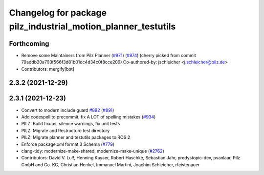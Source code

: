 ^^^^^^^^^^^^^^^^^^^^^^^^^^^^^^^^^^^^^^^^^^^^^^^^^^^^^^
Changelog for package pilz_industrial_motion_planner_testutils
^^^^^^^^^^^^^^^^^^^^^^^^^^^^^^^^^^^^^^^^^^^^^^^^^^^^^^

Forthcoming
-----------
* Remove some Maintainers from Pilz Planner (`#971 <https://github.com/vatanaksoytezer/moveit2/issues/971>`_) (`#974 <https://github.com/vatanaksoytezer/moveit2/issues/974>`_)
  (cherry picked from commit 79addb30a703f566f3d81b01dc4d34c0f8cce209)
  Co-authored-by: jschleicher <j.schleicher@pilz.de>
* Contributors: mergify[bot]

2.3.2 (2021-12-29)
------------------

2.3.1 (2021-12-23)
------------------
* Convert to modern include guard `#882 <https://github.com/ros-planning/moveit2/issues/882>`_ (`#891 <https://github.com/ros-planning/moveit2/issues/891>`_)
* Add codespell to precommit, fix A LOT of spelling mistakes (`#934 <https://github.com/ros-planning/moveit2/issues/934>`_)
* PILZ: Build fixups, silence warnings, fix unit tests
* PILZ: Migrate and Restructure test directory
* PILZ: Migrate planner and testutils packages to ROS 2
* Enforce package.xml format 3 Schema (`#779 <https://github.com/ros-planning/moveit2/issues/779>`_)
* clang-tidy: modernize-make-shared, modernize-make-unique (`#2762 <https://github.com/ros-planning/moveit/issues/2762>`_)
* Contributors: David V. Lu!!, Henning Kayser, Robert Haschke, Sebastian Jahr, predystopic-dev, pvanlaar, Pilz GmbH and Co. KG, Christian Henkel, Immanuel Martini, Joachim Schleicher, rfeistenauer
